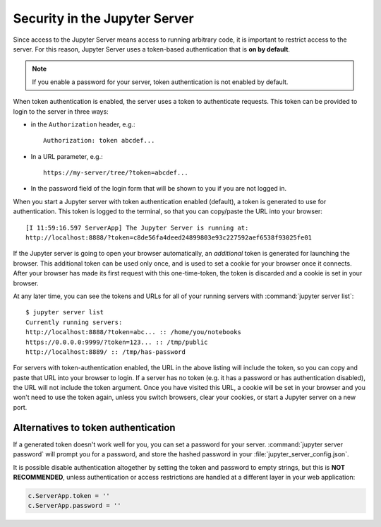 .. _server_security:

Security in the Jupyter Server
==============================

Since access to the Jupyter Server means access to running arbitrary code,
it is important to restrict access to the server.
For this reason, Jupyter Server uses a token-based authentication that is **on by default**.

.. note::

    If you enable a password for your server,
    token authentication is not enabled by default.

When token authentication is enabled, the server uses a token to authenticate requests.
This token can be provided to login to the server in three ways:

- in the ``Authorization`` header, e.g.::

    Authorization: token abcdef...

- In a URL parameter, e.g.::

    https://my-server/tree/?token=abcdef...

- In the password field of the login form that will be shown to you if you are not logged in.

When you start a Jupyter server with token authentication enabled (default),
a token is generated to use for authentication.
This token is logged to the terminal, so that you can copy/paste the URL into your browser::

    [I 11:59:16.597 ServerApp] The Jupyter Server is running at:
    http://localhost:8888/?token=c8de56fa4deed24899803e93c227592aef6538f93025fe01


If the Jupyter server is going to open your browser automatically,
an *additional* token is generated for launching the browser.
This additional token can be used only once,
and is used to set a cookie for your browser once it connects.
After your browser has made its first request with this one-time-token,
the token is discarded and a cookie is set in your browser.

At any later time, you can see the tokens and URLs for all of your running servers with :command:`jupyter server list`::

    $ jupyter server list
    Currently running servers:
    http://localhost:8888/?token=abc... :: /home/you/notebooks
    https://0.0.0.0:9999/?token=123... :: /tmp/public
    http://localhost:8889/ :: /tmp/has-password

For servers with token-authentication enabled, the URL in the above listing will include the token,
so you can copy and paste that URL into your browser to login.
If a server has no token (e.g. it has a password or has authentication disabled),
the URL will not include the token argument.
Once you have visited this URL,
a cookie will be set in your browser and you won't need to use the token again,
unless you switch browsers, clear your cookies, or start a Jupyter server on a new port.

Alternatives to token authentication
------------------------------------

If a generated token doesn't work well for you,
you can set a password for your server.
:command:`jupyter server password` will prompt you for a password,
and store the hashed password in your :file:`jupyter_server_config.json`.

.. versionadded:: 5.0

    :command:`jupyter server password` command is added.


It is possible disable authentication altogether by setting the token and password to empty strings,
but this is **NOT RECOMMENDED**, unless authentication or access restrictions are handled at a different layer in your web application:

.. sourcecode:: python

    c.ServerApp.token = ''
    c.ServerApp.password = ''


.. _server_security:
